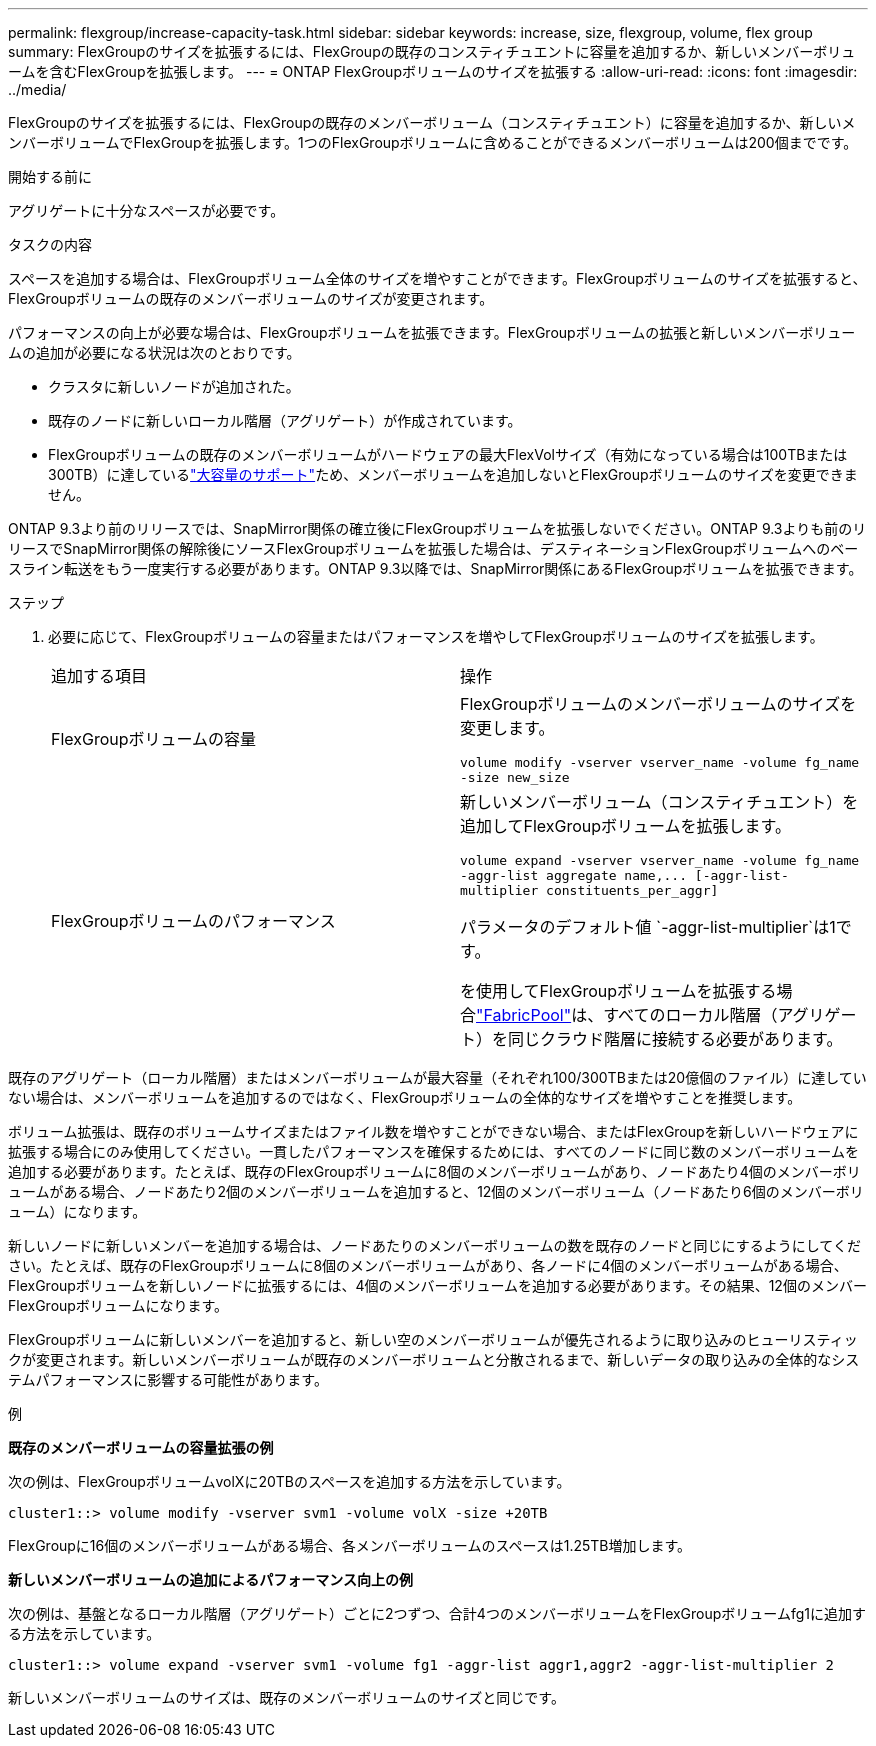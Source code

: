 ---
permalink: flexgroup/increase-capacity-task.html 
sidebar: sidebar 
keywords: increase, size, flexgroup, volume, flex group 
summary: FlexGroupのサイズを拡張するには、FlexGroupの既存のコンスティチュエントに容量を追加するか、新しいメンバーボリュームを含むFlexGroupを拡張します。 
---
= ONTAP FlexGroupボリュームのサイズを拡張する
:allow-uri-read: 
:icons: font
:imagesdir: ../media/


[role="lead"]
FlexGroupのサイズを拡張するには、FlexGroupの既存のメンバーボリューム（コンスティチュエント）に容量を追加するか、新しいメンバーボリュームでFlexGroupを拡張します。1つのFlexGroupボリュームに含めることができるメンバーボリュームは200個までです。

.開始する前に
アグリゲートに十分なスペースが必要です。

.タスクの内容
スペースを追加する場合は、FlexGroupボリューム全体のサイズを増やすことができます。FlexGroupボリュームのサイズを拡張すると、FlexGroupボリュームの既存のメンバーボリュームのサイズが変更されます。

パフォーマンスの向上が必要な場合は、FlexGroupボリュームを拡張できます。FlexGroupボリュームの拡張と新しいメンバーボリュームの追加が必要になる状況は次のとおりです。

* クラスタに新しいノードが追加された。
* 既存のノードに新しいローカル階層（アグリゲート）が作成されています。
* FlexGroupボリュームの既存のメンバーボリュームがハードウェアの最大FlexVolサイズ（有効になっている場合は100TBまたは300TB）に達しているlink:../volumes/enable-large-vol-file-support-task.html["大容量のサポート"]ため、メンバーボリュームを追加しないとFlexGroupボリュームのサイズを変更できません。


ONTAP 9.3より前のリリースでは、SnapMirror関係の確立後にFlexGroupボリュームを拡張しないでください。ONTAP 9.3よりも前のリリースでSnapMirror関係の解除後にソースFlexGroupボリュームを拡張した場合は、デスティネーションFlexGroupボリュームへのベースライン転送をもう一度実行する必要があります。ONTAP 9.3以降では、SnapMirror関係にあるFlexGroupボリュームを拡張できます。

.ステップ
. 必要に応じて、FlexGroupボリュームの容量またはパフォーマンスを増やしてFlexGroupボリュームのサイズを拡張します。
+
|===


| 追加する項目 | 操作 


 a| 
FlexGroupボリュームの容量
 a| 
FlexGroupボリュームのメンバーボリュームのサイズを変更します。

`volume modify -vserver vserver_name -volume fg_name -size new_size`



 a| 
FlexGroupボリュームのパフォーマンス
 a| 
新しいメンバーボリューム（コンスティチュエント）を追加してFlexGroupボリュームを拡張します。

`+volume expand -vserver vserver_name -volume fg_name -aggr-list aggregate name,... [-aggr-list-multiplier constituents_per_aggr]+`

パラメータのデフォルト値 `-aggr-list-multiplier`は1です。

を使用してFlexGroupボリュームを拡張する場合link:../fabricpool/index.html["FabricPool"]は、すべてのローカル階層（アグリゲート）を同じクラウド階層に接続する必要があります。

|===


既存のアグリゲート（ローカル階層）またはメンバーボリュームが最大容量（それぞれ100/300TBまたは20億個のファイル）に達していない場合は、メンバーボリュームを追加するのではなく、FlexGroupボリュームの全体的なサイズを増やすことを推奨します。

ボリューム拡張は、既存のボリュームサイズまたはファイル数を増やすことができない場合、またはFlexGroupを新しいハードウェアに拡張する場合にのみ使用してください。一貫したパフォーマンスを確保するためには、すべてのノードに同じ数のメンバーボリュームを追加する必要があります。たとえば、既存のFlexGroupボリュームに8個のメンバーボリュームがあり、ノードあたり4個のメンバーボリュームがある場合、ノードあたり2個のメンバーボリュームを追加すると、12個のメンバーボリューム（ノードあたり6個のメンバーボリューム）になります。

新しいノードに新しいメンバーを追加する場合は、ノードあたりのメンバーボリュームの数を既存のノードと同じにするようにしてください。たとえば、既存のFlexGroupボリュームに8個のメンバーボリュームがあり、各ノードに4個のメンバーボリュームがある場合、FlexGroupボリュームを新しいノードに拡張するには、4個のメンバーボリュームを追加する必要があります。その結果、12個のメンバーFlexGroupボリュームになります。

FlexGroupボリュームに新しいメンバーを追加すると、新しい空のメンバーボリュームが優先されるように取り込みのヒューリスティックが変更されます。新しいメンバーボリュームが既存のメンバーボリュームと分散されるまで、新しいデータの取り込みの全体的なシステムパフォーマンスに影響する可能性があります。

.例
*既存のメンバーボリュームの容量拡張の例*

次の例は、FlexGroupボリュームvolXに20TBのスペースを追加する方法を示しています。

[listing]
----
cluster1::> volume modify -vserver svm1 -volume volX -size +20TB
----
FlexGroupに16個のメンバーボリュームがある場合、各メンバーボリュームのスペースは1.25TB増加します。

*新しいメンバーボリュームの追加によるパフォーマンス向上の例*

次の例は、基盤となるローカル階層（アグリゲート）ごとに2つずつ、合計4つのメンバーボリュームをFlexGroupボリュームfg1に追加する方法を示しています。

[listing]
----
cluster1::> volume expand -vserver svm1 -volume fg1 -aggr-list aggr1,aggr2 -aggr-list-multiplier 2
----
新しいメンバーボリュームのサイズは、既存のメンバーボリュームのサイズと同じです。
